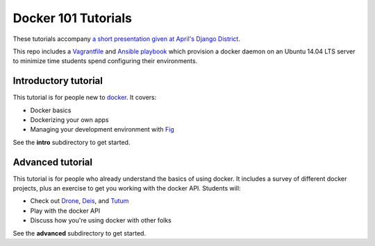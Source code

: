 Docker 101 Tutorials
====================

These tutorials accompany `a short presentation given at April's Django District <http://slides.com/atbaker/docker-101>`_.

This repo includes a `Vagrantfile <http://www.vagrantup.com/>`_ and `Ansible playbook <http://www.ansible.com/>`_ which provision a docker daemon on an Ubuntu 14.04 LTS server to minimize time students spend configuring their environments.

Introductory tutorial
---------------------

This tutorial is for people new to `docker <https://www.docker.io/>`_. It covers:

- Docker basics
- Dockerizing your own apps
- Managing your development environment with `Fig <http://orchardup.github.io/fig/?>`_

See the **intro** subdirectory to get started.

Advanced tutorial
-----------------

This tutorial is for people who already understand the basics of using docker. It includes a survey of different docker projects, plus an exercise to get you working with the docker API. Students will:

- Check out `Drone <https://drone.io/>`_, `Deis <http://deis.io/>`_, and `Tutum <http://www.tutum.co/>`_
- Play with the docker API
- Discuss how you're using docker with other folks

See the **advanced** subdirectory to get started.
